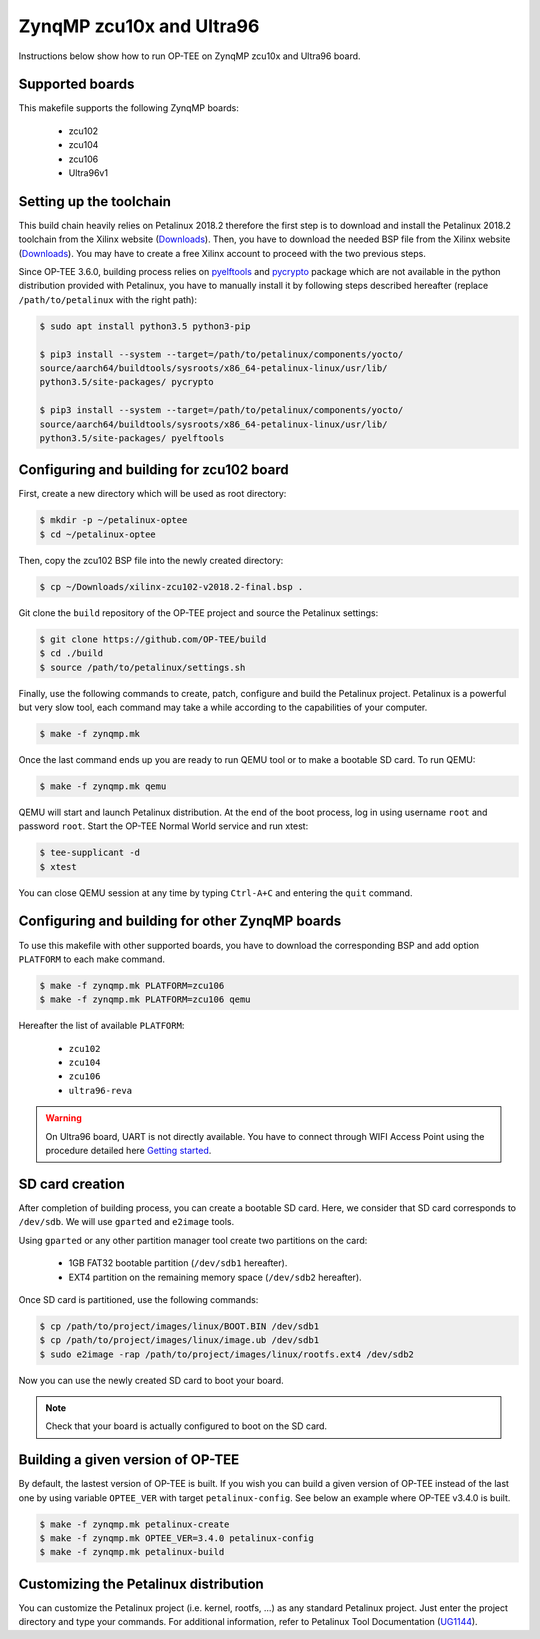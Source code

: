 .. _zynqmp:

#########################
ZynqMP zcu10x and Ultra96
#########################
Instructions below show how to run OP-TEE on ZynqMP zcu10x and Ultra96 board.

Supported boards
****************
This makefile supports the following ZynqMP boards:
	
	* zcu102
	* zcu104
	* zcu106
	* Ultra96v1

Setting up the toolchain
************************
This build chain heavily relies on Petalinux 2018.2 therefore the first step is 
to download and install the Petalinux 2018.2 toolchain from the Xilinx website 
(`Downloads`_). Then, you have to download the needed BSP file from the Xilinx 
website (`Downloads`_). You may have to create a free Xilinx account to proceed 
with the two previous steps.

Since OP-TEE 3.6.0, building process relies on `pyelftools`_ and `pycrypto`_ 
package which are not available in the python distribution provided with 
Petalinux, you have to manually install it by following steps described 
hereafter (replace ``/path/to/petalinux`` with the right path):

.. code-block:: bash

	$ sudo apt install python3.5 python3-pip

	$ pip3 install --system --target=/path/to/petalinux/components/yocto/
	source/aarch64/buildtools/sysroots/x86_64-petalinux-linux/usr/lib/
	python3.5/site-packages/ pycrypto

	$ pip3 install --system --target=/path/to/petalinux/components/yocto/
	source/aarch64/buildtools/sysroots/x86_64-petalinux-linux/usr/lib/
	python3.5/site-packages/ pyelftools

Configuring and building for zcu102 board
*****************************************
First, create a new directory which will be used as root directory:

.. code-block:: bash

	$ mkdir -p ~/petalinux-optee
	$ cd ~/petalinux-optee

Then, copy the zcu102 BSP file into the newly created directory:

.. code-block:: bash

	$ cp ~/Downloads/xilinx-zcu102-v2018.2-final.bsp .

Git clone the ``build`` repository of the OP-TEE project and source the 
Petalinux settings:

.. code-block:: bash

	$ git clone https://github.com/OP-TEE/build
	$ cd ./build
	$ source /path/to/petalinux/settings.sh

Finally, use the following commands to create, patch, configure and build the 
Petalinux project. Petalinux is a powerful but very slow tool, each command may 
take a while according to the capabilities of your computer.

.. code-block:: bash
	
	$ make -f zynqmp.mk

Once the last command ends up you are ready to run QEMU tool or to make a 
bootable SD card. To run QEMU:

.. code-block:: bash

	$ make -f zynqmp.mk qemu

QEMU will start and launch Petalinux distribution. At the end of the boot 
process, log in using username ``root`` and password ``root``. Start the OP-TEE 
Normal World service and run xtest:

.. code-block:: bash
	
	$ tee-supplicant -d
	$ xtest
	
You can close QEMU session at any time by typing ``Ctrl-A+C`` and entering the 
``quit`` command.

Configuring and building for other ZynqMP boards
*************************************************
To use this makefile with other supported boards, you have to download the 
corresponding BSP and add option ``PLATFORM`` to each make command.

.. code-block:: bash
	 
	$ make -f zynqmp.mk PLATFORM=zcu106
	$ make -f zynqmp.mk PLATFORM=zcu106 qemu

Hereafter the list of available ``PLATFORM``:

	* ``zcu102``
	* ``zcu104``
	* ``zcu106``
	* ``ultra96-reva``

.. warning::

	On Ultra96 board, UART is not directly available. You have to connect
	through WIFI Access Point using the procedure detailed here 
	`Getting started`_.

SD card creation
****************
After completion of building process, you can create a bootable SD card. Here,
we consider that SD card corresponds to ``/dev/sdb``. We will use ``gparted``
and ``e2image`` tools.

Using ``gparted`` or any other partition manager tool create two partitions on 
the card:

	* 1GB FAT32 bootable partition (``/dev/sdb1`` hereafter).
	* EXT4 partition on the remaining memory space (``/dev/sdb2``
	  hereafter).

Once SD card is partitioned, use the following commands:

.. code-block:: bash
	 
	$ cp /path/to/project/images/linux/BOOT.BIN /dev/sdb1
	$ cp /path/to/project/images/linux/image.ub /dev/sdb1
	$ sudo e2image -rap /path/to/project/images/linux/rootfs.ext4 /dev/sdb2

Now you can use the newly created SD card to boot your board.

.. note::

	Check that your board is actually configured to boot on the SD card.

Building a given version of OP-TEE
**********************************
By default, the lastest version of OP-TEE is built. If you wish you can build a 
given version of OP-TEE instead of the last one by using variable ``OPTEE_VER`` 
with target ``petalinux-config``. See below an example where OP-TEE v3.4.0 is 
built.

.. code-block:: bash
	 
	$ make -f zynqmp.mk petalinux-create
	$ make -f zynqmp.mk OPTEE_VER=3.4.0 petalinux-config
	$ make -f zynqmp.mk petalinux-build

Customizing the Petalinux distribution
**************************************
You can customize the Petalinux project (i.e. kernel, rootfs, ...) as any 
standard Petalinux project. Just enter the project directory and type your 
commands. For additional information, refer to Petalinux Tool Documentation 
(`UG1144`_).

.. _UG1144: https://www.xilinx.com/support/documentation/sw_manuals/xilinx2018_2/ug1144-petalinux-tools-reference-guide.pdf
.. _Downloads: https://www.xilinx.com/support/download/index.html/content/xilinx/en/downloadNav/embedded-design-tools/2018-2.html
.. _pyelftools: https://pypi.org/project/pyelftools/
.. _pycrypto: https://pypi.org/project/pycrypto/
.. _Getting started: https://ultra96-pynq.readthedocs.io/en/latest/getting_started.html
